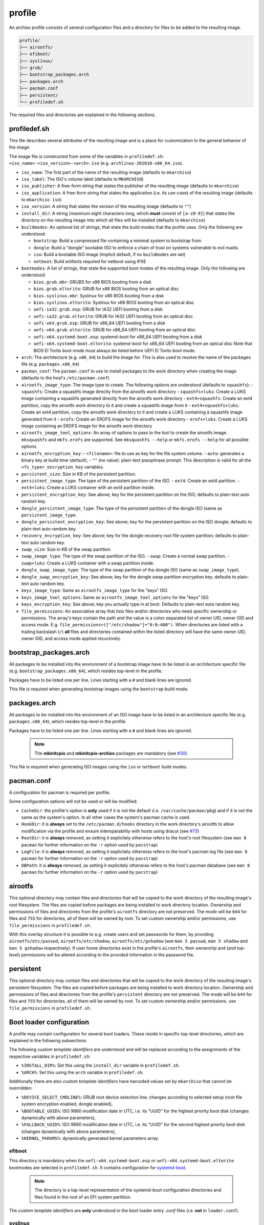 =======
profile
=======

An archiso profile consists of several configuration files and a directory for files to be added to the resulting image.

.. code:: plaintext

   profile/
   ├── airootfs/
   ├── efiboot/
   ├── syslinux/
   ├── grub/
   ├── bootstrap_packages.arch
   ├── packages.arch
   ├── pacman.conf
   ├── persistent/
   └── profiledef.sh

The required files and directories are explained in the following sections.

profiledef.sh
=============

This file describes several attributes of the resulting image and is a place for customization to the general behavior
of the image.

The image file is constructed from some of the variables in ``profiledef.sh``: ``<iso_name>-<iso_version>-<arch>.iso``
(e.g. ``archlinux-202010-x86_64.iso``).

* ``iso_name``: The first part of the name of the resulting image (defaults to ``mkarchiso``)
* ``iso_label``: The ISO's volume label (defaults to ``MKARCHISO``)
* ``iso_publisher``: A free-form string that states the publisher of the resulting image (defaults to ``mkarchiso``)
* ``iso_application``: A free-form string that states the application (i.e. its use-case) of the resulting image (defaults
  to ``mkarchiso iso``)
* ``iso_version``: A string that states the version of the resulting image (defaults to ``""``)
* ``install_dir``: A string (maximum eight characters long, which **must** consist of ``[a-z0-9]``) that states the
  directory on the resulting image into which all files will be installed (defaults to ``mkarchiso``)
* ``buildmodes``: An optional list of strings, that state the build modes that the profile uses. Only the following are
  understood:

  - ``bootstrap``: Build a compressed file containing a minimal system to bootstrap from
  - ``dongle``: Build a "dongle" bootable ISO to enforce a chain of trust on systems vulnerable to evil maids.
  - ``iso``: Build a bootable ISO image (implicit default, if no ``buildmodes`` are set)
  - ``netboot``: Build artifacts required for netboot using iPXE
* ``bootmodes``: A list of strings, that state the supported boot modes of the resulting image. Only the following are
  understood:

  - ``bios.grub.mbr``: GRUBS for x86 BIOS booting from a disk
  - ``bios.grub.eltorito``: GRUB for x86 BIOS booting from an optical disc
  - ``bios.syslinux.mbr``: Syslinux for x86 BIOS booting from a disk
  - ``bios.syslinux.eltorito``: Syslinux for x86 BIOS booting from an optical disc
  - ``uefi-ia32.grub.esp``: GRUB for IA32 UEFI booting from a disk
  - ``uefi-ia32.grub.eltorito``: GRUB for IA32 UEFI booting from an optical disc
  - ``uefi-x64.grub.esp``: GRUB for x86_64 UEFI booting from a disk
  - ``uefi-x64.grub.eltorito``: GRUB for x86_64 UEFI booting from an optical disc
  - ``uefi-x64.systemd-boot.esp``: systemd-boot for x86_64 UEFI booting from a disk
  - ``uefi-x64.systemd-boot.eltorito``: systemd-boot for x86_64 UEFI booting from an optical disc
    Note that BIOS El Torito boot mode must always be listed before UEFI El Torito boot mode.
* ``arch``: The architecture (e.g. ``x86_64``) to build the image for. This is also used to resolve the name of the packages
  file (e.g. ``packages.x86_64``)
* ``pacman_conf``: The ``pacman.conf`` to use to install packages to the work directory when creating the image (defaults to
  the host's ``/etc/pacman.conf``)
* ``airootfs_image_type``: The image type to create. The following options are understood (defaults to ``squashfs``):
  - ``squashfs``: Create a squashfs image directly from the airootfs work directory
  - ``squashfs+luks``: Create a LUKS image containing a squashfs generated directly from the airootfs work directory
  - ``ext4+squashfs``: Create an ext4 partition, copy the airootfs work directory to it and create a squashfs image from it
  - ``ext4+squashfs+luks``: Create an ext4 partition, copy the airootfs work directory to it and create a LUKS containing a squashfs image generated from it
  - ``erofs``: Create an EROFS image for the airootfs work directory
  - ``erofs+luks``: Create a LUKS image containing an EROFS image for the airootfs work directory
* ``airootfs_image_tool_options``: An array of options to pass to the tool to create the airootfs image. ``mksquashfs`` and
  ``mkfs.erofs`` are supported. See ``mksquashfs --help`` or ``mkfs.erofs --help`` for all possible options
* ``airootfs_encryption_key``: 
  - ``<filename>``: file to use as key for the file system volume.
  - ``auto``: generates a binary key at build time (default);
  - ``""`` (no value): plain-text passphrase prompt. 
  This description is valid for all the ``<fs_type>_encryption_key`` variables.
* ``persistent_size``: Size in KB of the persistent partition. 
* ``persistent_image_type``: The type of the persistent partition of the ISO.
  - ``ext4``: Create an ext4 partition.
  - ``ext4+luks``: Create a LUKS container with an ext4 partition inside.
* ``persistent_encryption_key``: See above; key for the persistent partition on the ISO; defaults to plain-text auto random key.
* ``dongle_persistent_image_type``: The type of the persistent partition of the dongle ISO (same as ``persistent_image_type``.
* ``dongle_persistent_encryption_key``: See above; key for the persistent partition on the ISO dongle; defaults to plain-text auto random key.
* ``recovery_encryption_key``: See above; key for the dongle recovery root file system partition; defaults to plain-text auto random key.
* ``swap_size``: Size in KB of the swap partition. 
* ``swap_image_type``: The type of the swap partition of the ISO.
  - ``swap``: Create a normal swap partition.
  - ``swap+luks``: Create a LUKS container with a swap partition inside.
* ``dongle_swap_image_type``: The type of the swap partition of the dongle ISO (same as ``swap_image_type``).
* ``dongle_swap_encryption_key``: See above; key for the dongle swap partition encryption key; defaults to plain-text auto random key.
* ``keys_image_type``: Same as ``airootfs_image_type`` for the "keys" ISO.
* ``keys_image_tool_options``: Same as ``airootfs_image_tool_options`` for the "keys" ISO.
* ``keys_encryption_key``: See above; key you actually type in at boot. Defaults to plain-text auto random key.
* ``file_permissions``: An associative array that lists files and/or directories who need specific ownership or
  permissions. The array's keys contain the path and the value is a colon separated list of owner UID, owner GID and
  access mode. E.g. ``file_permissions=(["/etc/shadow"]="0:0:400")``. When directories are listed with a trailing backslash (``/``) **all** files and directories contained within the listed directory will have the same owner UID, owner GID, and access mode applied recursively.

bootstrap_packages.arch
=======================

All packages to be installed into the environment of a bootstrap image have to be listed in an architecture specific
file (e.g. ``bootstrap_packages.x86_64``), which resides top-level in the profile.

Packages have to be listed one per line. Lines starting with a ``#`` and blank lines are ignored.

This file is required when generating bootstrap images using the ``bootstrap`` build mode.

packages.arch
=============

All packages to be installed into the environment of an ISO image have to be listed in an architecture specific file
(e.g. ``packages.x86_64``), which resides top-level in the profile.

Packages have to be listed one per line. Lines starting with a ``#`` and blank lines are ignored.

  .. note::

    The **mkinitcpio** and **mkinitcpio-archiso** packages are mandatory (see `#30
    <https://gitlab.archlinux.org/archlinux/archiso/-/issues/30>`_).

This file is required when generating ISO images using the ``iso`` or ``netboot`` build modes.

pacman.conf
===========

A configuration for pacman is required per profile.

Some configuration options will not be used or will be modified:

* ``CacheDir``: the profile's option is **only** used if it is not the default (i.e. ``/var/cache/pacman/pkg``) and if it is
  not the same as the system's option. In all other cases the system's pacman cache is used.
* ``HookDir``: it is **always** set to the ``/etc/pacman.d/hooks`` directory in the work directory's airootfs to allow
  modification via the profile and ensure interoparability with hosts using dracut (see `#73
  <https://gitlab.archlinux.org/archlinux/archiso/-/issues/73>`_)
* ``RootDir``: it is **always** removed, as setting it explicitely otherwise refers to the host's root filesystem (see
  ``man 8 pacman`` for further information on the ``-r`` option used by ``pacstrap``)
* ``LogFile``: it is **always** removed, as setting it explicitely otherwise refers to the host's pacman log file (see
  ``man 8 pacman`` for further information on the ``-r`` option used by ``pacstrap``)
* ``DBPath``: it is **always** removed, as setting it explicitely otherwise refers to the host's pacman database (see
  ``man 8 pacman`` for further information on the ``-r`` option used by ``pacstrap``)

airootfs
========

This optional directory may contain files and directories that will be copied
to the work directory of the resulting image's root filesystem.
The files are copied before packages are being installed to work directory location.
Ownership and permissions of files and directories from the profile's ``airootfs``
directory are not preserved. The mode will be ``644`` for files and ``755`` for directories,
all of them will be owned by root. To set custom ownership and/or
permissions, use ``file_permissions`` in ``profiledef.sh``.

With this overlay structure it is possible to e.g. create users and set passwords for them, by providing
``airootfs/etc/passwd``, ``airootfs/etc/shadow``, ``airootfs/etc/gshadow`` (see ``man 5 passwd``, ``man 5 shadow`` and ``man 5 gshadow`` respectively).
If user home directories exist in the profile's ``airootfs``, their ownership and (and top-level) permissions will be
altered according to the provided information in the password file.

persistent
========

This optional directory may contain files and directories that will be copied to the work directory of the resulting image's persistent filesystem.
The files are copied before packages are being installed to work directory location.
Ownership and permissions of files and directories from the profile's ``persistent``
directory are not preserved. The mode will be ``644`` for files and ``755`` for directories,
all of them will be owned by root. To set custom ownership and/or
permissions, use ``file_permissions`` in ``profiledef.sh``.


Boot loader configuration
=========================

A profile may contain configuration for several boot loaders. These reside in specific top-level directories, which are
explained in the following subsections.

The following *custom template identifiers* are understood and will be replaced
according to the assignments of the respective variables in ``profiledef.sh``:

* ``%INSTALL_DIR%``: Set this using the ``install_dir`` variable in ``profiledef.sh``.
* ``%ARCH%``: Set this using the ``arch`` variable in ``profiledef.sh``.

Additionally there are also *custom template identifiers* have harcoded
values set by ``mkarchiso`` that cannot be overridden:

* ``%DEVICE_SELECT_CMDLINE%``: GRUB root device selection line; changes
  according to selected setup (root file system encryption enabled, 
  dongle enabled),
* ``%BOOTABLE_UUID%``: ISO 9660 modification date in UTC, i.e. its "UUID" for the
  highest priority boot disk (changes dynamically with above parameters),
* ``%FALLBACK_UUID%``: ISO 9660 modification date in UTC, i.e. its "UUID" for the
  second highest priority boot disk (changes dynamically with above parameters),
* ``%KERNEL_PARAMS%``: dynamically generated kernel parameters array.
 
efiboot
-------

This directory is mandatory when the ``uefi-x64.systemd-boot.esp`` or ``uefi-x64.systemd-boot.eltorito`` bootmodes are
selected in ``profiledef.sh``. It contains configuration for `systemd-boot
<https://www.freedesktop.org/wiki/Software/systemd/systemd-boot/>`_.

  .. note::

    The directory is a top-level representation of the systemd-boot configuration directories and files found in the
    root of an EFI system partition.

The *custom template identifiers* are **only** understood in the boot loader entry `.conf` files (i.e. **not** in
``loader.conf``).

syslinux
--------

This directory is mandatory when the ``bios.syslinux.mbr`` or the ``bios.syslinux.eltorito`` bootmodes are selected in
``profiledef.sh``.
It contains configuration files for `syslinux <https://wiki.syslinux.org/wiki/index.php?title=SYSLINUX>`_ or `isolinux
<https://wiki.syslinux.org/wiki/index.php?title=ISOLINUX>`_ , or `pxelinux
<https://wiki.syslinux.org/wiki/index.php?title=PXELINUX>`_ used in the resulting image.

The *custom template identifiers* are understood in all `.cfg` files in this directory.

grub
----

This directory is mandatory when any of the following bootmodes is used in ``profiledef.sh``:

- ``bios.grub.mbr`` or
- ``bios.grub.eltorito`` or
- ``uefi-ia32.grub.esp`` or
- ``uefi-ia32.grub.eltorito`` or
- ``uefi-x64.grub.esp`` or
- ``uefi-x64.grub.eltorito``

It contains configuration files for `GRUB <https://www.gnu.org/software/grub/>`_
used in the resulting image.
